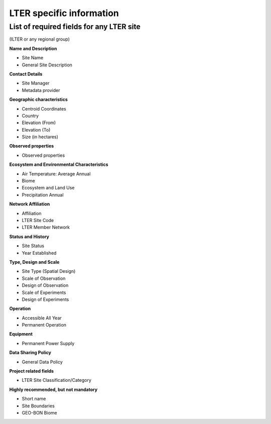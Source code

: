 ============================================== 
LTER specific information
==============================================

List of required fields for any LTER site
============================================================
(ILTER or any regional group)

**Name and Description**

- Site Name
- General Site Description

**Contact Details**

- Site Manager
- Metadata provider

**Geographic characteristics**

- Centroid Coordinates
- Country
- Elevation (From)
- Elevation (To)
- Size (in hectares)

**Observed properties**

- Observed properties

**Ecosystem and Environmental Characteristics**

- Air Temperature: Average Annual
- Biome
- Ecosystem and Land Use
- Precipitation Annual

**Network Affiliation**

- Affiliation
- LTER Site Code
- LTER Member Network

**Status and History**

- Site Status
- Year Established

**Type, Design and Scale**

- Site Type (Spatial Design)
- Scale of Observation
- Design of Observation
- Scale of Experiments
- Design of Experiments

**Operation**

- Accessible All Year
- Permanent Operation

**Equipment**

- Permanent Power Supply

**Data Sharing Policy**

- General Data Policy

**Project related fields**

- LTER Site Classification/Category

**Highly recommended, but not mandatory**

- Short name
- Site Boundaries
- GEO-BON Biome
